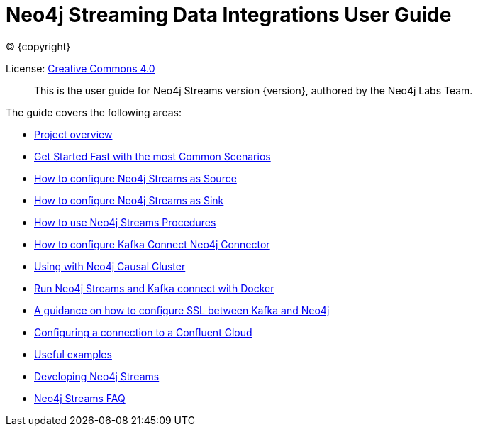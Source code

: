 
= Neo4j Streaming Data Integrations User Guide
:img: https://github.com/neo4j-contrib/neo4j-streams/raw/gh-pages/3.4/images
:env-docs: true

ifdef::backend-html5[(C) {copyright}]

License: link:{url-common-license-page}[Creative Commons 4.0]

[abstract]
This is the user guide for Neo4j Streams version {version}, authored by the Neo4j Labs Team.

The guide covers the following areas:

* xref:overview.adoc[Project overview]
* xref:quickstart.adoc[Get Started Fast with the most Common Scenarios]
* xref:producer.adoc[How to configure Neo4j Streams as Source]
* xref:consumer.adoc[How to configure Neo4j Streams as Sink]
* xref:procedures.adoc[How to use Neo4j Streams Procedures]
* xref:kafka-connect.adoc[How to configure Kafka Connect Neo4j Connector]
* xref:neo4j-cluster.adoc[Using with Neo4j Causal Cluster]
* xref:docker.adoc[Run Neo4j Streams and Kafka connect with Docker]
* xref:kafka-ssl.adoc[A guidance on how to configure SSL between Kafka and Neo4j]
* xref:cloud.adoc[Configuring a connection to a Confluent Cloud]
* xref:examples.adoc[Useful examples]
* xref:developing.adoc[Developing Neo4j Streams]
* xref:faq.adoc[Neo4j Streams FAQ]
